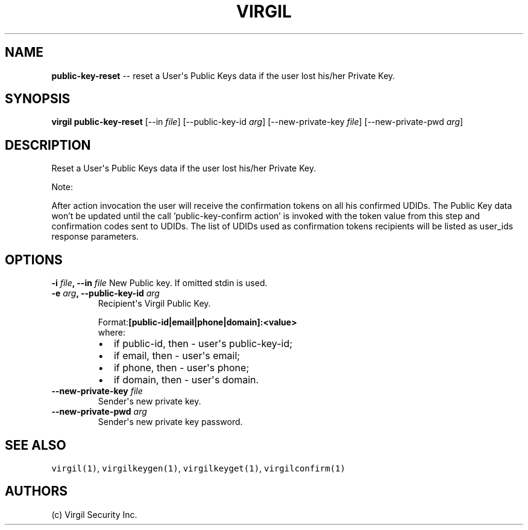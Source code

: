 .TH "VIRGIL" "1" "October 14, 2015" "Virgil Security CLI (1.0.0)" "BSD General Commands Manual"
.SH NAME
\f[B]public-key-reset\f[] \-\- reset a User\[aq]s Public Keys data if the user lost his/her Private Key. 

.SH SYNOPSIS
\f[B]virgil public-key-reset\f[] 
[\-\-in \f[I]file\f[]] 
[\-\-public-key-id \f[I]arg\f[]]
[\-\-new-private-key \f[I]file\f[]]
[\-\-new-private-pwd \f[I]arg\f[]]

.SH DESCRIPTION
Reset a User\[aq]s Public Keys data if the user lost his/her Private Key.
.PP
Note:
.PP
After action invocation the user will receive the confirmation tokens on all his confirmed UDIDs.
The Public Key data won’t be updated until the call 'public-key-confirm action' is invoked with the
token value from this step and confirmation codes sent to UDIDs. The list of UDIDs used as
confirmation tokens recipients will be listed as user_ids response parameters.

.SH OPTIONS
.B \-i \f[I]file\f[], \-\-in \f[I]file\f[]
New Public key. If omitted stdin is used.

.TP
.B \-e \f[I]arg\f[], \-\-public-key-id \f[I]arg\f[]
Recipient\[aq]s Virgil Public Key.
.RS
.PP
.RB Format: [public-id|email|phone|domain]:<value>
.PD 0
.P
.PD
where:
.IP \[bu] 2
if public-id, then \- user\[aq]s public-key-id;
.IP \[bu] 2
if email, then \- user\[aq]s email;
.IP \[bu] 2
if phone, then \- user\[aq]s phone;
.IP \[bu] 2
if domain, then \- user\[aq]s domain.
.RE

.TP
.B \-\-new-private-key \f[I]file\f[]
Sender\[aq]s new private key.

.TP
.B \-\-new-private-pwd \f[I]arg\f[]
Sender\[aq]s new private key password.

.SH SEE ALSO
\f[C]virgil(1)\f[], \f[C]virgilkeygen(1)\f[], \f[C]virgilkeyget(1)\f[],
\f[C]virgilconfirm(1)\f[]

.SH AUTHORS
(c) Virgil Security Inc.
